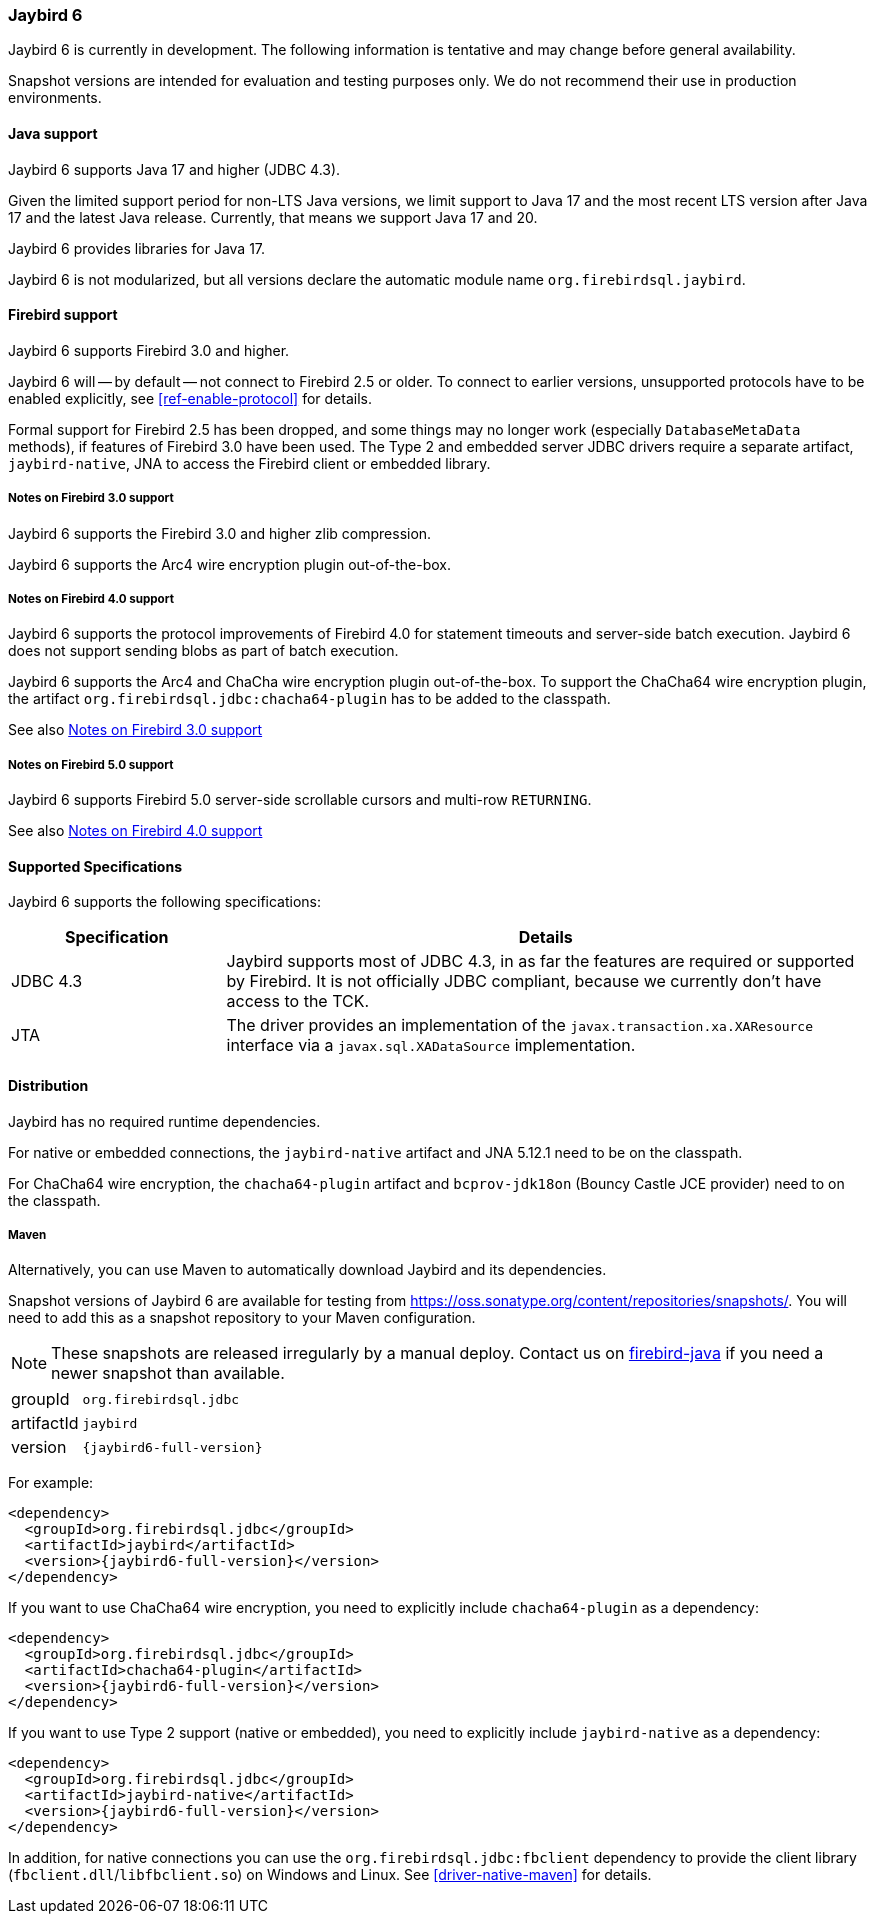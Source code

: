 [[jb6]]
=== Jaybird 6

Jaybird 6 is currently in development.
The following information is tentative and may change before general availability.

Snapshot versions are intended for evaluation and testing purposes only.
We do not recommend their use in production environments.

[[jb6-java]]
==== Java support

Jaybird 6 supports Java 17 and higher (JDBC 4.3).

Given the limited support period for non-LTS Java versions, we limit support to Java 17 and the most recent LTS version after Java 17 and the latest Java release.
Currently, that means we support Java 17 and 20.

Jaybird 6 provides libraries for Java 17.

Jaybird 6 is not modularized, but all versions declare the automatic module name `org.firebirdsql.jaybird`.

[[jb6-firebird]]
==== Firebird support

Jaybird 6 supports Firebird 3.0 and higher.

Jaybird 6 will -- by default -- not connect to Firebird 2.5 or older.
To connect to earlier versions, unsupported protocols have to be enabled explicitly, see <<ref-enable-protocol>> for details.

Formal support for Firebird 2.5 has been dropped, and some things may no longer work (especially `DatabaseMetaData` methods), if features of Firebird 3.0 have been used.
The Type 2 and embedded server JDBC drivers require a separate artifact, `jaybird-native`, JNA to access the Firebird client or embedded library.

[[jb6-firebird3]]
===== Notes on Firebird 3.0 support

Jaybird 6 supports the Firebird 3.0 and higher zlib compression.

Jaybird 6 supports the Arc4 wire encryption plugin out-of-the-box.

[[jb6-firebird4]]
===== Notes on Firebird 4.0 support

Jaybird 6 supports the protocol improvements of Firebird 4.0 for statement timeouts and server-side batch execution.
Jaybird 6 does not support sending blobs as part of batch execution.

Jaybird 6 supports the Arc4 and ChaCha wire encryption plugin out-of-the-box.
To support the ChaCha64 wire encryption plugin, the artifact `org.firebirdsql.jdbc:chacha64-plugin` has to be added to the classpath.

See also <<jb6-firebird3>>

[[jb6-firebird5]]
===== Notes on Firebird 5.0 support

Jaybird 6 supports Firebird 5.0 server-side scrollable cursors and multi-row `RETURNING`.

See also <<jb6-firebird4>>

[[jb6-spec]]
==== Supported Specifications

Jaybird 6 supports the following specifications:

[width="100%",cols="1,3",options="header",]
|===
|Specification |Details
|JDBC 4.3 
|Jaybird supports most of JDBC 4.3, in as far the features are required or supported by Firebird.
It is not officially JDBC compliant, because we currently don't have access to the TCK.

|JTA
|The driver provides an implementation of the `javax.transaction.xa.XAResource` interface via a `javax.sql.XADataSource` implementation.

|===

[[jb6-distribution]]
==== Distribution

Jaybird has no required runtime dependencies.

For native or embedded connections, the `jaybird-native` artifact and JNA 5.12.1 need to be on the classpath.

For ChaCha64 wire encryption, the `chacha64-plugin` artifact and `bcprov-jdk18on` (Bouncy Castle JCE provider) need to on the classpath.

////
// No downloads available at this time
[[jb6-distribution-package]]
===== Distribution package

The latest version of Jaybird can be downloaded from https://firebirdsql.org/en/jdbc-driver/

The following files can be found in the distribution package:

[cols="2,5",options="header",]
|===
|File name |Description
|`jaybird-{jaybird6-full-version}.jar`
|The main JDBC driver, the Services API and event management classes.
Provides only pure Java connections.

|`chacha64-plugin-{jaybird6-full-version}.jar`
|Optional dependency, support for the ChaCha64 wire encryption for pure Java connections.

|`lib/bcprov-jdk18on-1.73.jar`
|Optional dependency, required for the ChaCha64 support (with `chacha64-plugin`)

|`jaybird-native-{jaybird6-full-version}.jar`
|Options dependency, support for native and embedded connections.
Requires `lib/jna-5.12.1.jar`.

|`lib/jna-5.12.1.jar`
|Optional dependency, required if you want to use Type 2 native, or embedded protocols (with `jaybird-native`)

|===
////

[[jb6-distribution-maven]]
===== Maven

Alternatively, you can use Maven to automatically download Jaybird and its dependencies.

//Jaybird 6 is available from Maven central:

Snapshot versions of Jaybird 6 are available for testing from https://oss.sonatype.org/content/repositories/snapshots/[^].
You will need to add this as a snapshot repository to your Maven configuration.

[NOTE]
====
These snapshots are released irregularly by a manual deploy.
Contact us on https://groups.google.com/g/firebird-java[firebird-java^] if you need a newer snapshot than available.
====

[horizontal]
groupId:: `org.firebirdsql.jdbc`
artifactId:: `jaybird`
version:: `{jaybird6-full-version}`

For example:

[source,xml,subs="verbatim,attributes"]
----
<dependency>
  <groupId>org.firebirdsql.jdbc</groupId>
  <artifactId>jaybird</artifactId>
  <version>{jaybird6-full-version}</version>
</dependency>
----

If you want to use ChaCha64 wire encryption, you need to explicitly include `chacha64-plugin` as a dependency:

[source,xml,subs="verbatim,attributes"]
----
<dependency>
  <groupId>org.firebirdsql.jdbc</groupId>
  <artifactId>chacha64-plugin</artifactId>
  <version>{jaybird6-full-version}</version>
</dependency>
----

If you want to use Type 2 support (native or embedded), you need to explicitly include `jaybird-native` as a dependency:

[source,xml,subs="verbatim,attributes"]
----
<dependency>
  <groupId>org.firebirdsql.jdbc</groupId>
  <artifactId>jaybird-native</artifactId>
  <version>{jaybird6-full-version}</version>
</dependency>
----

In addition, for native connections you can use the `org.firebirdsql.jdbc:fbclient` dependency to provide the client library (`fbclient.dll`/`libfbclient.so`) on Windows and Linux.
See <<driver-native-maven>> for details.
